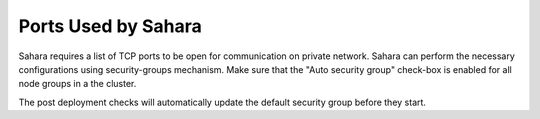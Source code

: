 

.. _sahara-security-groups:

Ports Used by Sahara
--------------------

Sahara requires a list of TCP ports to be open for communication on private
network. Sahara can perform the necessary configurations using security-groups
mechanism. Make sure that the "Auto security group" check-box is enabled for
all node groups in a the cluster.

The post deployment checks will automatically update the default security group
before they start.
